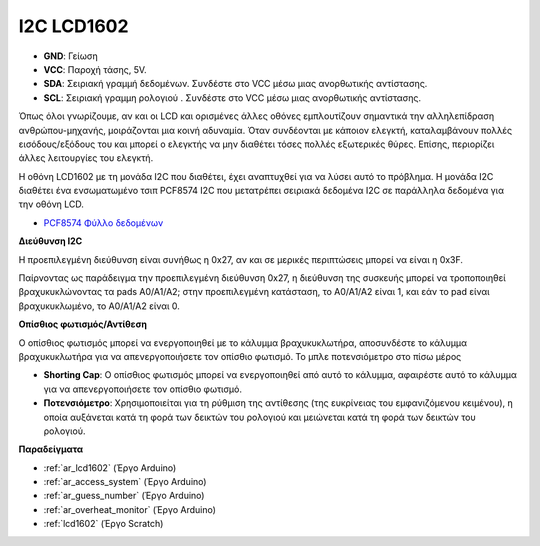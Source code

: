 .. _cpn_i2c_lcd1602:

I2C LCD1602
==============

.. image:: img/i2c_lcd1602.png
    :width: 800

* **GND**: Γείωση
* **VCC**: Παροχή τάσης, 5V.
* **SDA**: Σειριακή γραμμή δεδομένων. Συνδέστε στο VCC μέσω μιας ανορθωτικής αντίστασης.
* **SCL**: Σειριακή γραμμη ρολογιού . Συνδέστε στο VCC μέσω μιας ανορθωτικής αντίστασης.

Όπως όλοι γνωρίζουμε, αν και οι LCD και ορισμένες άλλες οθόνες εμπλουτίζουν σημαντικά την αλληλεπίδραση ανθρώπου-μηχανής, μοιράζονται μια κοινή αδυναμία. Όταν συνδέονται με κάποιον ελεγκτή, καταλαμβάνουν πολλές εισόδους/εξόδους του και μπορεί ο ελεγκτής να μην διαθέτει τόσες πολλές εξωτερικές θύρες. Επίσης, περιορίζει άλλες λειτουργίες του ελεγκτή.

Η οθόνη LCD1602 με τη μονάδα I2C που διαθέτει, έχει αναπτυχθεί για να λύσει αυτό το πρόβλημα. Η μονάδα I2C διαθέτει ένα ενσωματωμένο τσιπ PCF8574 I2C που μετατρέπει σειριακά δεδομένα I2C σε παράλληλα δεδομένα για την οθόνη LCD.        

* `PCF8574 Φύλλο δεδομένων <https://www.ti.com/lit/ds/symlink/pcf8574.pdf?ts=1627006546204&ref_url=https%253A%252F%252Fwww.google.com%252F>`_

**Διεύθυνση I2C**

Η προεπιλεγμένη διεύθυνση είναι συνήθως η 0x27, αν και σε μερικές περιπτώσεις μπορεί να είναι η 0x3F.

Παίρνοντας ως παράδειγμα την προεπιλεγμένη διεύθυνση 0x27, η διεύθυνση της συσκευής μπορεί να τροποποιηθεί βραχυκυκλώνοντας τα pads A0/A1/A2; στην προεπιλεγμένη κατάσταση, το A0/A1/A2 είναι 1, και εάν το pad είναι βραχυκυκλωμένο, το A0/A1/A2 είναι 0.

.. image:: img/i2c_address.jpg
    :width: 600

**Οπίσθιος φωτισμός/Αντίθεση**

Ο οπίσθιος φωτισμός μπορεί να ενεργοποιηθεί με το κάλυμμα βραχυκυκλωτήρα, αποσυνδέστε το κάλυμμα βραχυκυκλωτήρα για να απενεργοποιήσετε τον οπίσθιο φωτισμό. Το μπλε ποτενσιόμετρο στο πίσω μέρος

.. image:: img/back_lcd1602.jpg

* **Shorting Cap**: Ο οπίσθιος φωτισμός μπορεί να ενεργοποιηθεί από αυτό το κάλυμμα, αφαιρέστε αυτό το κάλυμμα για να απενεργοποιήσετε τον οπίσθιο φωτισμό.
* **Ποτενσιόμετρο**: Χρησιμοποιείται για τη ρύθμιση της αντίθεσης (της ευκρίνειας του εμφανιζόμενου κειμένου), η οποία αυξάνεται κατά τη φορά των δεικτών του ρολογιού και μειώνεται κατά τη φορά των δεικτών του ρολογιού.



**Παραδείγματα**

* :ref:`ar_lcd1602` (Έργο Arduino)
* :ref:`ar_access_system` (Έργο Arduino)
* :ref:`ar_guess_number` (Έργο Arduino)
* :ref:`ar_overheat_monitor` (Έργο Arduino)
* :ref:`lcd1602` (Έργο Scratch)
